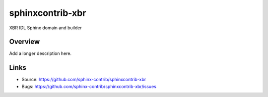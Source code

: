 =================
sphinxcontrib-xbr
=================

.. image:: https://travis-ci.org/sphinx-contrib/sphinxcontrib-xbr.svg?branch=master
    :target: https://travis-ci.org/sphinx-contrib/sphinxcontrib-xbr

XBR IDL Sphinx domain and builder

Overview
--------

Add a longer description here.

Links
-----

- Source: https://github.com/sphinx-contrib/sphinxcontrib-xbr
- Bugs: https://github.com/sphinx-contrib/sphinxcontrib-xbr/issues
